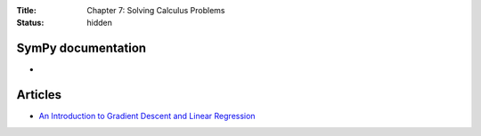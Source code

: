 :Title: Chapter 7: Solving Calculus Problems
:status: hidden

SymPy documentation
===================

* 

Articles
========

* `An Introduction to Gradient Descent and Linear Regression <http://spin.atomicobject.com/2014/06/24/gradient-descent-linear-regression/>`__  
